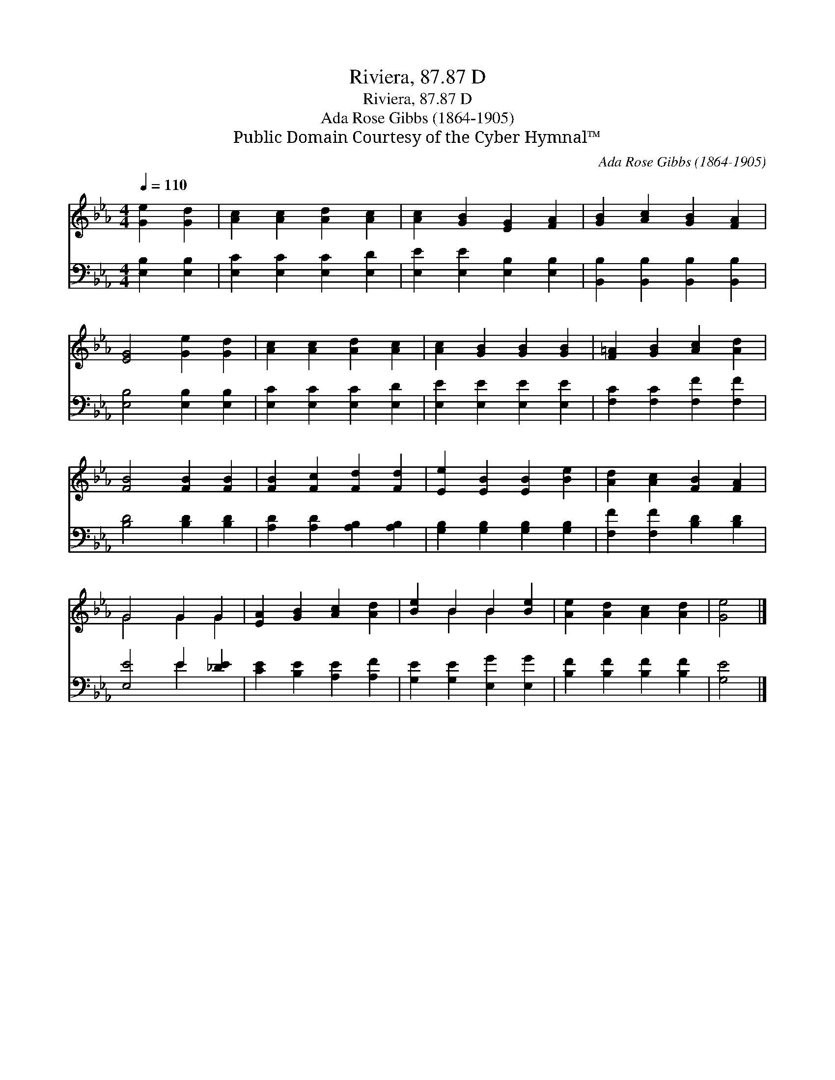 X:1
T:Riviera, 87.87 D
T:Riviera, 87.87 D
T:Ada Rose Gibbs (1864-1905) 
T:Public Domain Courtesy of the Cyber Hymnal™
C:Ada Rose Gibbs (1864-1905)
Z:Public Domain
Z:Courtesy of the Cyber Hymnal™
%%score ( 1 2 ) ( 3 4 )
L:1/8
Q:1/4=110
M:4/4
K:Eb
V:1 treble 
V:2 treble 
V:3 bass 
V:4 bass 
V:1
 [Ge]2 [Gd]2 | [Ac]2 [Ac]2 [Ad]2 [Ac]2 | [Ac]2 [GB]2 [EG]2 [FA]2 | [GB]2 [Ac]2 [GB]2 [FA]2 | %4
 [EG]4 [Ge]2 [Gd]2 | [Ac]2 [Ac]2 [Ad]2 [Ac]2 | [Ac]2 [GB]2 [GB]2 [GB]2 | [F=A]2 [GB]2 [Ac]2 [Ad]2 | %8
 [FB]4 [FB]2 [FB]2 | [FB]2 [Fc]2 [Fd]2 [Fd]2 | [Ee]2 [EB]2 [EB]2 [Be]2 | [Ad]2 [Ac]2 [FB]2 [FA]2 | %12
 G4 G2 G2 | [EA]2 [GB]2 [Ac]2 [Ad]2 | [Be]2 B2 B2 [Be]2 | [Ae]2 [Ad]2 [Ac]2 [Ad]2 | [Ge]4 |] %17
V:2
 x4 | x8 | x8 | x8 | x8 | x8 | x8 | x8 | x8 | x8 | x8 | x8 | G4 G2 G2 | x8 | x2 B2 B2 x2 | x8 | %16
 x4 |] %17
V:3
 [E,B,]2 [E,B,]2 | [E,C]2 [E,C]2 [E,C]2 [E,D]2 | [E,E]2 [E,E]2 [E,B,]2 [E,B,]2 | %3
 [B,,B,]2 [B,,B,]2 [B,,B,]2 [B,,B,]2 | [E,B,]4 [E,B,]2 [E,B,]2 | [E,C]2 [E,C]2 [E,C]2 [E,D]2 | %6
 [E,E]2 [E,E]2 [E,E]2 [E,E]2 | [F,C]2 [F,C]2 [F,F]2 [F,F]2 | [B,D]4 [B,D]2 [B,D]2 | %9
 [A,D]2 [A,D]2 [A,B,]2 [A,B,]2 | [G,B,]2 [G,B,]2 [G,B,]2 [G,B,]2 | [F,F]2 [F,F]2 [B,D]2 [B,D]2 | %12
 [E,E]4 E2 [_DE]2 | [CE]2 [B,E]2 [A,E]2 [A,F]2 | [G,E]2 [G,E]2 [E,G]2 [E,G]2 | %15
 [B,F]2 [B,F]2 [B,F]2 [B,F]2 | [G,E]4 |] %17
V:4
 x4 | x8 | x8 | x8 | x8 | x8 | x8 | x8 | x8 | x8 | x8 | x8 | x4 E2 x2 | x8 | x8 | x8 | x4 |] %17

